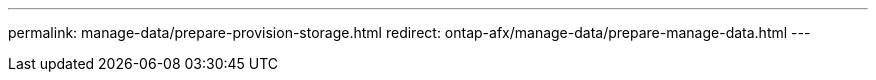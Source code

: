 ---
permalink: manage-data/prepare-provision-storage.html
redirect: ontap-afx/manage-data/prepare-manage-data.html
---